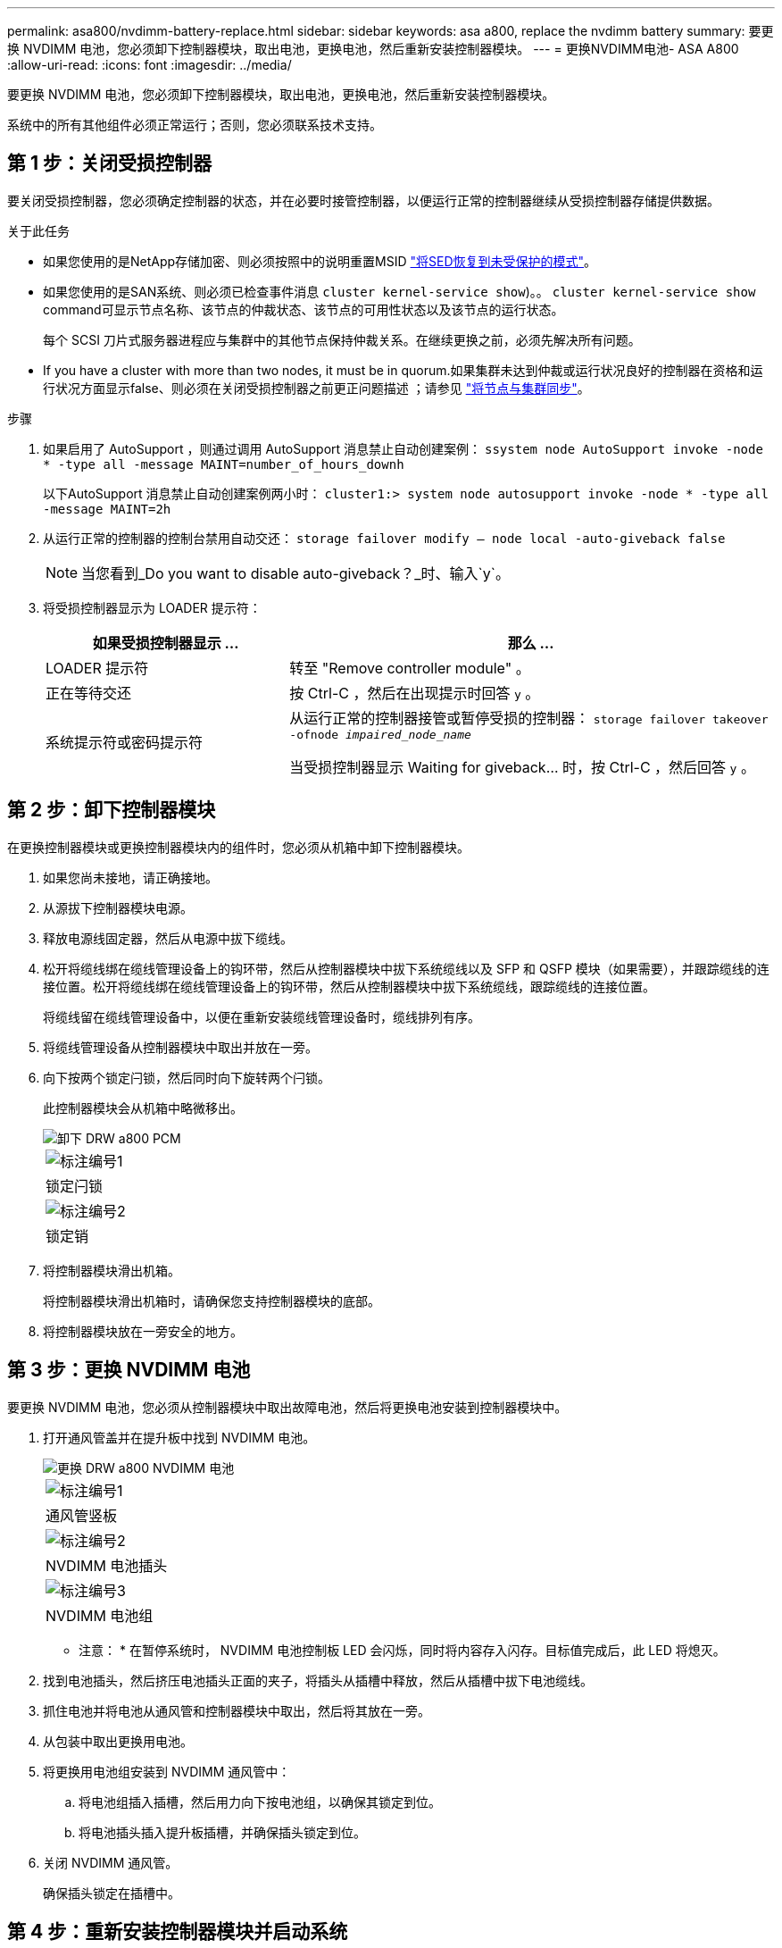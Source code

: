 ---
permalink: asa800/nvdimm-battery-replace.html 
sidebar: sidebar 
keywords: asa a800, replace the nvdimm battery 
summary: 要更换 NVDIMM 电池，您必须卸下控制器模块，取出电池，更换电池，然后重新安装控制器模块。 
---
= 更换NVDIMM电池- ASA A800
:allow-uri-read: 
:icons: font
:imagesdir: ../media/


[role="lead"]
要更换 NVDIMM 电池，您必须卸下控制器模块，取出电池，更换电池，然后重新安装控制器模块。

系统中的所有其他组件必须正常运行；否则，您必须联系技术支持。



== 第 1 步：关闭受损控制器

要关闭受损控制器，您必须确定控制器的状态，并在必要时接管控制器，以便运行正常的控制器继续从受损控制器存储提供数据。

.关于此任务
* 如果您使用的是NetApp存储加密、则必须按照中的说明重置MSID link:https://docs.netapp.com/us-en/ontap/encryption-at-rest/return-seds-unprotected-mode-task.html["将SED恢复到未受保护的模式"]。
* 如果您使用的是SAN系统、则必须已检查事件消息  `cluster kernel-service show`)。。 `cluster kernel-service show` command可显示节点名称、该节点的仲裁状态、该节点的可用性状态以及该节点的运行状态。
+
每个 SCSI 刀片式服务器进程应与集群中的其他节点保持仲裁关系。在继续更换之前，必须先解决所有问题。

* If you have a cluster with more than two nodes, it must be in quorum.如果集群未达到仲裁或运行状况良好的控制器在资格和运行状况方面显示false、则必须在关闭受损控制器之前更正问题描述 ；请参见 link:https://docs.netapp.com/us-en/ontap/system-admin/synchronize-node-cluster-task.html?q=Quorum["将节点与集群同步"^]。


.步骤
. 如果启用了 AutoSupport ，则通过调用 AutoSupport 消息禁止自动创建案例： `ssystem node AutoSupport invoke -node * -type all -message MAINT=number_of_hours_downh`
+
以下AutoSupport 消息禁止自动创建案例两小时： `cluster1:> system node autosupport invoke -node * -type all -message MAINT=2h`

. 从运行正常的控制器的控制台禁用自动交还： `storage failover modify – node local -auto-giveback false`
+

NOTE: 当您看到_Do you want to disable auto-giveback？_时、输入`y`。

. 将受损控制器显示为 LOADER 提示符：
+
[cols="1,2"]
|===
| 如果受损控制器显示 ... | 那么 ... 


 a| 
LOADER 提示符
 a| 
转至 "Remove controller module" 。



 a| 
正在等待交还
 a| 
按 Ctrl-C ，然后在出现提示时回答 `y` 。



 a| 
系统提示符或密码提示符
 a| 
从运行正常的控制器接管或暂停受损的控制器： `storage failover takeover -ofnode _impaired_node_name_`

当受损控制器显示 Waiting for giveback... 时，按 Ctrl-C ，然后回答 `y` 。

|===




== 第 2 步：卸下控制器模块

在更换控制器模块或更换控制器模块内的组件时，您必须从机箱中卸下控制器模块。

. 如果您尚未接地，请正确接地。
. 从源拔下控制器模块电源。
. 释放电源线固定器，然后从电源中拔下缆线。
. 松开将缆线绑在缆线管理设备上的钩环带，然后从控制器模块中拔下系统缆线以及 SFP 和 QSFP 模块（如果需要），并跟踪缆线的连接位置。松开将缆线绑在缆线管理设备上的钩环带，然后从控制器模块中拔下系统缆线，跟踪缆线的连接位置。
+
将缆线留在缆线管理设备中，以便在重新安装缆线管理设备时，缆线排列有序。

. 将缆线管理设备从控制器模块中取出并放在一旁。
. 向下按两个锁定闩锁，然后同时向下旋转两个闩锁。
+
此控制器模块会从机箱中略微移出。

+
image::../media/drw_a800_pcm_remove.png[卸下 DRW a800 PCM]

+
|===


 a| 
image:../media/legend_icon_01.png["标注编号1"]
| 锁定闩锁 


 a| 
image:../media/legend_icon_02.png["标注编号2"]
 a| 
锁定销

|===
. 将控制器模块滑出机箱。
+
将控制器模块滑出机箱时，请确保您支持控制器模块的底部。

. 将控制器模块放在一旁安全的地方。




== 第 3 步：更换 NVDIMM 电池

要更换 NVDIMM 电池，您必须从控制器模块中取出故障电池，然后将更换电池安装到控制器模块中。

. 打开通风管盖并在提升板中找到 NVDIMM 电池。
+
image::../media/drw_a800_nvdimm_battery_replace.png[更换 DRW a800 NVDIMM 电池]

+
|===


 a| 
image:../media/legend_icon_01.png["标注编号1"]
| 通风管竖板 


 a| 
image:../media/legend_icon_02.png["标注编号2"]
 a| 
NVDIMM 电池插头



 a| 
image:../media/legend_icon_03.png["标注编号3"]
 a| 
NVDIMM 电池组

|===
+
* 注意： * 在暂停系统时， NVDIMM 电池控制板 LED 会闪烁，同时将内容存入闪存。目标值完成后，此 LED 将熄灭。

. 找到电池插头，然后挤压电池插头正面的夹子，将插头从插槽中释放，然后从插槽中拔下电池缆线。
. 抓住电池并将电池从通风管和控制器模块中取出，然后将其放在一旁。
. 从包装中取出更换用电池。
. 将更换用电池组安装到 NVDIMM 通风管中：
+
.. 将电池组插入插槽，然后用力向下按电池组，以确保其锁定到位。
.. 将电池插头插入提升板插槽，并确保插头锁定到位。


. 关闭 NVDIMM 通风管。
+
确保插头锁定在插槽中。





== 第 4 步：重新安装控制器模块并启动系统

更换控制器模块中的 FRU 后，您必须重新安装控制器模块并重新启动它。

. 将控制器模块的末端与机箱中的开口对齐，然后将控制器模块轻轻推入系统的一半。
+

NOTE: 请勿将控制器模块完全插入机箱中，除非系统指示您这样做。

. 根据需要重新对系统进行布线。
+
如果您已卸下介质转换器（ QSFP 或 SFP ），请记得在使用光缆时重新安装它们。

. 将电源线插入电源，重新安装电源线锁定环，然后将电源连接到电源。
. 完成控制器模块的重新安装：
+
.. 将控制器模块牢牢推入机箱，直到它与中板相距并完全就位。
+
控制器模块完全就位后，锁定闩锁会上升。

+

NOTE: 将控制器模块滑入机箱时，请勿用力过大，以免损坏连接器。

+
控制器模块一旦完全固定在机箱中，就会开始启动。

.. 向上旋转锁定闩锁，使其倾斜，以清除锁定销，然后将其降低到锁定位置。
.. 如果尚未重新安装缆线管理设备，请重新安装该设备。






== 第 5 步：将故障部件退回 NetApp

按照套件随附的 RMA 说明将故障部件退回 NetApp 。请参见 https://mysupport.netapp.com/site/info/rma["部件退回和放大器；更换"] 第页，了解更多信息。

